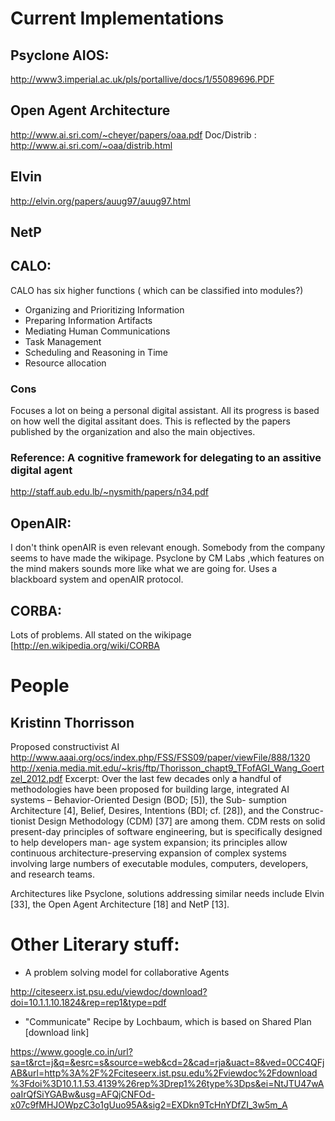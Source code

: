 * Current Implementations
** Psyclone AIOS:
   http://www3.imperial.ac.uk/pls/portallive/docs/1/55089696.PDF
** Open Agent Architecture
   http://www.ai.sri.com/~cheyer/papers/oaa.pdf
   Doc/Distrib : http://www.ai.sri.com/~oaa/distrib.html
** Elvin
   http://elvin.org/papers/auug97/auug97.html
** NetP
** CALO:
   CALO has six higher functions ( which can be classified into modules?)
   
   - Organizing and Prioritizing Information
   - Preparing Information Artifacts
   - Mediating Human Communications
   - Task Management
   - Scheduling and Reasoning in Time
   - Resource allocation

*** Cons
    Focuses a lot on being a personal digital assistant. All its progress is based on how well the digital assitant does. This is reflected by the papers published by the organization and also the main objectives.
*** Reference: A cognitive framework for delegating to an assitive digital agent
           http://staff.aub.edu.lb/~nysmith/papers/n34.pdf

** OpenAIR:
   I don't think openAIR is even relevant enough. Somebody from the company seems to have made the wikipage. Psyclone by CM Labs ,which features on the mind makers sounds more like what we are going for. Uses a blackboard system and openAIR protocol.
** CORBA:
   Lots of problems. All stated on the wikipage [http://en.wikipedia.org/wiki/CORBA

* People
** Kristinn Thorrisson
   Proposed constructivist AI
   http://www.aaai.org/ocs/index.php/FSS/FSS09/paper/viewFile/888/1320
   http://xenia.media.mit.edu/~kris/ftp/Thorisson_chapt9_TFofAGI_Wang_Goertzel_2012.pdf
   Excerpt:
   Over the last few decades only a handful of methodologies have been proposed for
   building large, integrated AI systems – Behavior-Oriented Design (BOD; [5]), the Sub-
   sumption Architecture [4], Belief, Desires, Intentions (BDI; cf. [28]), and the Construc-
   tionist Design Methodology (CDM) [37] are among them. CDM rests on solid present-day
   principles of software engineering, but is specifically designed to help developers man-
   age system expansion; its principles allow continuous architecture-preserving expansion of
   complex systems involving large numbers of executable modules, computers, developers,
   and research teams.

   Architectures like Psyclone, solutions addressing similar needs include Elvin [33], the Open Agent Architecture [18] and NetP [13].

* Other Literary stuff:

 - A problem solving model for collaborative Agents
 http://citeseerx.ist.psu.edu/viewdoc/download?doi=10.1.1.10.1824&rep=rep1&type=pdf
 - "Communicate" Recipe by Lochbaum, which is based on Shared Plan [download link]
https://www.google.co.in/url?sa=t&rct=j&q=&esrc=s&source=web&cd=2&cad=rja&uact=8&ved=0CC4QFjAB&url=http%3A%2F%2Fciteseerx.ist.psu.edu%2Fviewdoc%2Fdownload%3Fdoi%3D10.1.1.53.4139%26rep%3Drep1%26type%3Dps&ei=NtJTU47wAoaIrQfSiYGABw&usg=AFQjCNFOd-x07c9fMHJOWpzC3o1gUuo95A&sig2=EXDkn9TcHnYDfZI_3w5m_A
